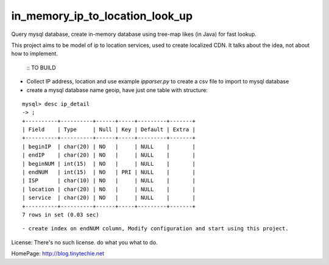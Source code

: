 in_memory_ip_to_location_look_up
================================

Query mysql database, create in-memory database using tree-map likes (in Java) for fast lookup.

This project aims to be model of ip to location services, used to create localized CDN.
It talks about the idea, not about how to implement.

    :: TO BUILD 

- Collect IP address, location and use example `ipparser.py` to create a csv file to import to mysql database
- create a mysql database name geoip, have just one table with structure:

::

    mysql> desc ip_detail 
    -> ;
    +----------+----------+------+-----+---------+-------+
    | Field    | Type     | Null | Key | Default | Extra |
    +----------+----------+------+-----+---------+-------+
    | beginIP  | char(20) | NO   |     | NULL    |       |
    | endIP    | char(20) | NO   |     | NULL    |       |
    | beginNUM | int(15)  | NO   |     | NULL    |       |
    | endNUM   | int(15)  | NO   | PRI | NULL    |       |
    | ISP      | char(10) | NO   |     | NULL    |       |
    | location | char(20) | NO   |     | NULL    |       |
    | service  | char(20) | NO   |     | NULL    |       |
    +----------+----------+------+-----+---------+-------+
    7 rows in set (0.03 sec)

:: 



- create index on endNUM column, Modify configuration and start using this project. 



License: There's no such license. do what you what to do. 


HomePage: http://blog.tinytechie.net 


